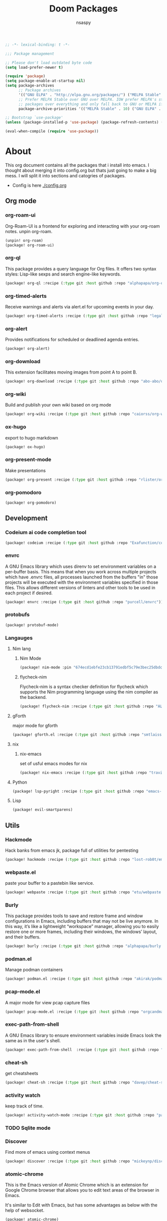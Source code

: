 #+title: Doom Packages
#+author: nsaspy
#+property: header-args :emacs-lisp tangle: ./packages.el :tangle yes :results none
#+startup: org-startup-folded: showall
#+disable_spellchecker: t
#+begin_src emacs-lisp
;; -*- lexical-binding: t -*-
#+end_src

#+begin_src emacs-lisp
;;; Package management

;; Please don't load outdated byte code
(setq load-prefer-newer t)

(require 'package)
(setq package-enable-at-startup nil)
(setq package-archives
      ;; Package archives
      '(("GNU ELPA" . "http://elpa.gnu.org/packages/") ("MELPA Stable" . "https://stable.melpa.org/packages/") ("MELPA" . "https://melpa.org/packages/"))
      ;; Prefer MELPA Stable over GNU over MELPA. IOW prefer MELPA's stable
      ;; packages over everything and only fall back to GNU or MELPA if ;; necessary.
      package-archive-priorities '(("MELPA Stable" . 10) ("GNU ELPA" . 5) ("MELPA" . 0))) (package-initialize)

;; Bootstrap `use-package'
(unless (package-installed-p 'use-package) (package-refresh-contents) (package-install 'use-package))

(eval-when-compile (require 'use-package))
#+end_src
* About
This org document contains all the packages that i install into emacs. I thought about merging it into config.org but thats just going to make a big mess. I will split it into sections and catogries of packages.

+ Config is here [[./config.org]]


** Org mode
*** org-roam-ui
Org-Roam-UI is a frontend for exploring and interacting with your org-roam notes.
unpin org-roam.
#+begin_src emacs-lisp
(unpin! org-roam)
(package! org-roam-ui)
#+end_src
*** org-ql
This package provides a query language for Org files. It offers two syntax styles: Lisp-like sexps and search engine-like keywords.
#+begin_src emacs-lisp
(package! org-ql :recipe (:type git :host github :repo "alphapapa/org-ql"))
#+end_src


*** org-timed-alerts
Receive warnings and alerts via alert.el for upcoming events in your day.
#+begin_src emacs-lisp
(package! org-timed-alerts :recipe (:type git :host github :repo "legalnonsense/org-timed-alerts"))
#+end_src

*** org-alert
Provides notifications for scheduled or deadlined agenda entries.
#+begin_src emacs-lisp
(package! org-alert)
#+end_src


*** org-download
This extension facilitates moving images from point A to point B.

#+begin_src emacs-lisp
(package! org-download :recipe (:type git :host github :repo "abo-abo/org-download"))
#+end_src


*** org-wiki
Build and publish your own wiki based on org mode
#+begin_src emacs-lisp
(package! org-wiki :recipe (:type git :host github :repo "caiorss/org-wiki"))
#+end_src
*** ox-hugo
export to hugo markdown
#+begin_src emacs-lisp
(package! ox-hugo)
#+end_src
*** org-present-mode
Make presentations
#+begin_src emacs-lisp
(package! org-present :recipe (:type git :host github :repo "rlister/org-present"))
#+end_src

*** org-pomodoro
#+begin_src emacs-lisp
(package! org-pomodoro)
#+end_src

** Development
*** Codeium ai code completion tool
#+begin_src emacs-lisp
(package! codeium :recipe (:type git :host github :repo "Exafunction/codeium.el"))
#+end_src
*** envrc
A GNU Emacs library which uses direnv to set environment variables on a per-buffer basis. This means that when you work across multiple projects which have .envrc files, all processes launched from the buffers "in" those projects will be executed with the environment variables specified in those files. This allows different versions of linters and other tools to be used in each project if desired.

#+begin_src emacs-lisp
(package! envrc :recipe (:type git :host github :repo "purcell/envrc"))
#+end_src

*** protobufs
#+begin_src emacs-lisp
(package! protobuf-mode)
#+end_src
*** Langauges
**** Nim lang
***** Nim Mode
#+begin_src emacs-lisp
(package! nim-mode :pin "674ecd1ebfe23cb13791edbf5c79e3bec25dbdc5")
#+end_src
***** flycheck-nim
Flycheck-nim is a syntax checker definition for flycheck which supports the Nim programming language using the nim compiler as the backend.
#+begin_src emacs-lisp
(package! flycheck-nim :recipe (:type git :host github :repo "ALSchwalm/flycheck-nim"))
#+end_src

**** gForth
major mode for gforth
#+begin_src emacs-lisp
(package! gforth.el :recipe (:type git :host github :repo "smtlaissezfaire/gforth.el"))
#+end_src

**** nix
***** nix-emacs
set of usful emacs modes for nix
#+begin_src emacs-lisp
(package! nix-emacs :recipe (:type git :host github :repo "travisbhartwell/nix-emacs"))
#+end_src
**** Python
#+begin_src emacs-lisp
(package! lsp-pyright :recipe (:type git :host github :repo "emacs-lsp/lsp-pyright"))
#+end_src

**** Lisp
#+begin_src emacs-lisp
(package! evil-smartparens)
#+end_src
** Utils
*** Hackmode
Hack banks from emacs
jk, package full of utilities for pentesting
#+begin_src emacs-lisp
(package! hackmode :recipe (:type git :host github :repo "lost-rob0t/emacs-hackmode"))
#+end_src
*** webpaste.el
paste your buffer to a pastebin like service.
#+begin_src emacs-lisp
(package! webpaste :recipe (:type git :host github :repo "etu/webpaste.el"))
#+end_src
*** Burly
This package provides tools to save and restore frame and window configurations in Emacs, including buffers that may not be live anymore. In this way, it’s like a lightweight “workspace” manager, allowing you to easily restore one or more frames, including their windows, the windows’ layout, and their buffers.

#+begin_src emacs-lisp
(package! burly :recipe (:type git :host github :repo "alphapapa/burly.el"))
#+end_src
*** podman.el
Manage podman containers
#+begin_src emacs-lisp
(package! podman.el :recipe (:type git :host github :repo "akirak/podman.el"))
#+end_src

*** pcap-mode.el
A major mode for view pcap capture files
#+begin_src emacs-lisp
(package! pcap-mode.el :recipe (:type git :host github :repo "orgcandman/pcap-mode"))
#+end_src
*** exec-path-from-shell
A GNU Emacs library to ensure environment variables inside Emacs look the same as in the user's shell.
#+begin_src emacs-lisp
(package! exec-path-from-shell  :recipe (:type git :host github :repo "purcell/exec-path-from-shell"))
#+end_src

*** cheat-sh
get cheatsheets
#+begin_src emacs-lisp
(package! cheat-sh :recipe (:type git :host github :repo "davep/cheat-sh.el"))
#+end_src

*** activity watch
keep track of time.
#+begin_src emacs-lisp
(package! activity-watch-mode :recipe (:type git :host github :repo "pauldub/activity-watch-mode"))
#+end_src

*** TODO Sqlite mode
*** Discover
Find more of emacs using context menus
#+begin_src emacs-lisp
(package! discover :recipe (:type git :host github :repo "mickeynp/discover.el"))
#+end_src
*** atomic-chrome
This is the Emacs version of Atomic Chrome which is an extension for Google
Chrome browser that allows you to edit text areas of the browser in Emacs.

It's similar to Edit with Emacs, but has some advantages as below with the
help of websocket.
#+begin_src emacs-lisp
(package! atomic-chrome)
#+end_src

*** noaa
Get weather from the government
#+begin_src emacs-lisp :tangle yes
(package! noaa.el :recipe (:type git :host github :repo "thomp/noaa"))
#+end_src



*** app-launcher
#+begin_src emacs-lisp
(package! app-launcher :recipe (:type git :host github :repo "SebastienWae/app-launcher"))
#+end_src

*** yassnippets collection
#+begin_src emacs-lisp :tangle yes
(package! yasnippet-snippets)


#+end_src
** Lib packages
*** plz
plz is an HTTP library for Emacs. It uses curl as a backend, which avoids some of the issues with using Emacs’s built-in url library.
#+begin_src emacs-lisp
(package! plz :recipe (:type git :host github :repo "alphapapa/plz.el"))
#+end_src
*** ts
ts is a date and time library for Emacs. It aims to be more convenient than patterns like (string-to-number (format-time-string "%Y")) by providing easy accessors, like (ts-year (ts-now)).

#+begin_src emacs-lisp
(package! ts :recipe (:type git :host github :repo "alphapapa/ts.el"))
#+end_src
*** dash
A modern list API for Emacs. No 'cl required.
#+begin_src emacs-lisp
(package! dash :recipe (:type git :host github :repo "magnars/dash.el"))
#+end_src
*** s.el
Long lost string manipulation lib.
#+begin_src emacs-lisp
(package! s :recipe (:type git :host github :repo "magnars/s.el"))
#+end_src
*** alert
Send alerts
#+begin_src emacs-lisp
(package! alert :recipe (:type git :host github :repo "jwiegley/alert"))
#+end_src
*** f.el
Modern api for files
#+begin_src emacs-lisp
(package! f)
#+end_src
*** Async
Async.el is for doing async processing in emacs. I use it for hack-mode.el
Looks likes its already in doom emacs...
#+begin_src emacs-lisp
(package! emacs-async :recipe (:type git :host github :repo "jwiegley/emacs-async"))
#+end_src
*** triples
db module based on sqlite

Testing it out for hackmode, might remove later
#+begin_src emacs-lisp
(package! triples :recipe (:type git :host github :repo "ahyatt/triples"))
#+end_src

*** emacsql
A high-level Emacs Lisp RDBMS front-end
#+begin_src emacs-lisp
(package! emacsql :recipe (:type git :host github :repo "magit/emacsql"))
#+end_src

*** Message pack
msgpack.el is an Emacs Lisp library for reading and writing MessagePack.
#+begin_src emacs-lisp
(package! msgpack.el :recipe (:type git :host github :repo "xuchunyang/msgpack.el"))
#+end_src

*** emacs-kv
A collection of tools for dealing with key/value data structures such as plists, alists and hash-tables.
Required by emacs-db
#+begin_src emacs-lisp
(package! emacs-kv :recipe (:type git :host github :repo "nicferrier/emacs-kv"))
#+end_src
*** jeison
Pasring json in a declraritive manner
Personnaly i find in other languages like nim creating a type then marshalling json into it is the best way to deal with json IMO
#+begin_src emacs-lisp
(package! jeison)
#+end_src
*** org-contrib

#+begin_src emacs-lisp
(package! org-contrib)
#+end_src



** Messaging And media
*** ement
a matrix client for emacs
#+begin_src emacs-lisp
(package! ement :recipe (:type git :host github :repo "alphapapa/ement.el"))
#+end_src
*** mastodon
Emacs client for mastodon/pleroma
#+begin_src emacs-lisp
(package! mastodon)
#+end_src

*** Cuckord
I only use it for normal fren stuff

#+begin_src emacs-lisp
(package! elcord :recipe (:type git :host github :repo "Mstrodl/elcord"))
#+end_src

*** elfeed-tube
MPV+elfeed
#+begin_src emacs-lisp
(package! elfeed-tube)
#+end_src
** rice
*** inherit-org
Add org faces to non org buffers.
#+begin_src emacs-lisp
;(package! inherit-org :recipe (:host github :repo "chenyanming/inherit-org"))
#+end_src
*** Golden ratio
When working with many windows at the same time, each window has a size that is not convenient for editing.

golden-ratio helps on this issue by resizing automatically the windows you are working on to the size specified in the "Golden Ratio". The window that has the main focus will have the perfect size for editing, while the ones that are not being actively edited will be re-sized to a smaller size that doesn't get in the way, but at the same time will be readable enough to know it's content.

#+begin_src emacs-lisp
(package! golden-ratio.el :recipe (:host github :repo "roman/golden-ratio.el"))
#+end_src
** dirvish
a better dired
#+begin_src emacs-lisp
(package! dirvish :recipe (:host github :repo "alexluigit/dirvish"))
#+end_src
** Games
*** Kerbal Space Program

KOs mode for writing scripts

#+begin_src emacs-lisp
(package! ks-mode :recipe (:type git :host github :repo "jarpy/ks-mode"))
#+end_src
** Spell checkers

Disable flyspell
#+begin_src emacs-lisp
(package! flyspell-lazy :disable t)
#+end_src
